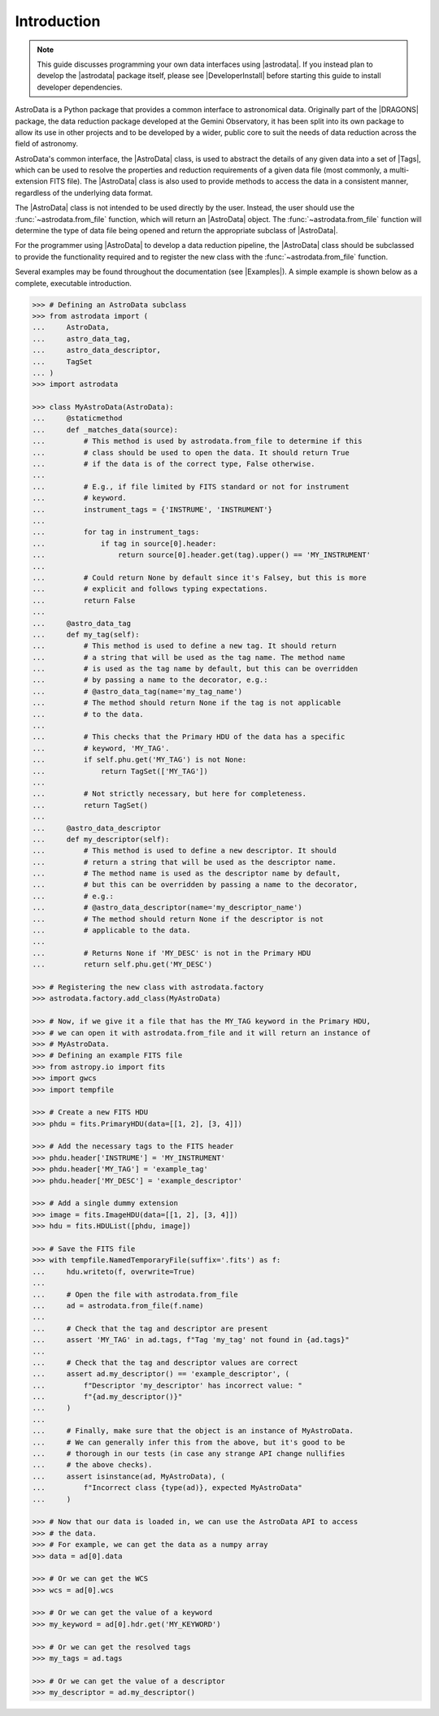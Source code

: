 .. intro.rst

.. _intro_progmanual:

************
Introduction
************


.. note::
    This guide discusses programming your own data interfaces using
    |astrodata|. If you instead plan to develop the |astrodata| package
    itself, please see |DeveloperInstall| before starting this guide to install
    developer dependencies.

AstroData is a Python package that provides a common interface to astronomical
data. Originally part of the |DRAGONS| package, the data reduction package
developed at the Gemini Observatory, it has been split into its own package to
allow its use in other projects and to be developed by a wider, public core to
suit the needs of data reduction across the field of astronomy.

AstroData's common interface, the |AstroData| class, is used to abstract the
details of any given data into a set of |Tags|, which can be used to resolve
the properties and reduction requirements of a given data file (most commonly,
a multi-extension FITS file). The |AstroData| class is also used to provide
methods to access the data in a consistent manner, regardless of the
underlying data format.

The |AstroData| class is not intended to be used directly by the user. Instead,
the user should use the :func:`~astrodata.from_file` function, which will return an
|AstroData| object. The :func:`~astrodata.from_file` function will determine the type of
data file being opened and return the appropriate subclass of |AstroData|.

For the programmer using |AstroData| to develop a data reduction pipeline, the
|AstroData| class should be subclassed to provide the functionality required
and to register the new class with the :func:`~astrodata.from_file` function.

Several examples may be found throughout the documentation (see |Examples|). A
simple example is shown below as a complete, executable introduction.

.. code-block:: python

    >>> # Defining an AstroData subclass
    >>> from astrodata import (
    ...     AstroData,
    ...     astro_data_tag,
    ...     astro_data_descriptor,
    ...     TagSet
    ... )
    >>> import astrodata

    >>> class MyAstroData(AstroData):
    ...     @staticmethod
    ...     def _matches_data(source):
    ...         # This method is used by astrodata.from_file to determine if this
    ...         # class should be used to open the data. It should return True
    ...         # if the data is of the correct type, False otherwise.
    ...
    ...         # E.g., if file limited by FITS standard or not for instrument
    ...         # keyword.
    ...         instrument_tags = {'INSTRUME', 'INSTRUMENT'}
    ...
    ...         for tag in instrument_tags:
    ...             if tag in source[0].header:
    ...                 return source[0].header.get(tag).upper() == 'MY_INSTRUMENT'
    ...
    ...         # Could return None by default since it's Falsey, but this is more
    ...         # explicit and follows typing expectations.
    ...         return False
    ...
    ...     @astro_data_tag
    ...     def my_tag(self):
    ...         # This method is used to define a new tag. It should return
    ...         # a string that will be used as the tag name. The method name
    ...         # is used as the tag name by default, but this can be overridden
    ...         # by passing a name to the decorator, e.g.:
    ...         # @astro_data_tag(name='my_tag_name')
    ...         # The method should return None if the tag is not applicable
    ...         # to the data.
    ...
    ...         # This checks that the Primary HDU of the data has a specific
    ...         # keyword, 'MY_TAG'.
    ...         if self.phu.get('MY_TAG') is not None:
    ...             return TagSet(['MY_TAG'])
    ...
    ...         # Not strictly necessary, but here for completeness.
    ...         return TagSet()
    ...
    ...     @astro_data_descriptor
    ...     def my_descriptor(self):
    ...         # This method is used to define a new descriptor. It should
    ...         # return a string that will be used as the descriptor name.
    ...         # The method name is used as the descriptor name by default,
    ...         # but this can be overridden by passing a name to the decorator,
    ...         # e.g.:
    ...         # @astro_data_descriptor(name='my_descriptor_name')
    ...         # The method should return None if the descriptor is not
    ...         # applicable to the data.
    ...
    ...         # Returns None if 'MY_DESC' is not in the Primary HDU
    ...         return self.phu.get('MY_DESC')

    >>> # Registering the new class with astrodata.factory
    >>> astrodata.factory.add_class(MyAstroData)

    >>> # Now, if we give it a file that has the MY_TAG keyword in the Primary HDU,
    >>> # we can open it with astrodata.from_file and it will return an instance of
    >>> # MyAstroData.
    >>> # Defining an example FITS file
    >>> from astropy.io import fits
    >>> import gwcs
    >>> import tempfile

    >>> # Create a new FITS HDU
    >>> phdu = fits.PrimaryHDU(data=[[1, 2], [3, 4]])

    >>> # Add the necessary tags to the FITS header
    >>> phdu.header['INSTRUME'] = 'MY_INSTRUMENT'
    >>> phdu.header['MY_TAG'] = 'example_tag'
    >>> phdu.header['MY_DESC'] = 'example_descriptor'

    >>> # Add a single dummy extension
    >>> image = fits.ImageHDU(data=[[1, 2], [3, 4]])
    >>> hdu = fits.HDUList([phdu, image])

    >>> # Save the FITS file
    >>> with tempfile.NamedTemporaryFile(suffix='.fits') as f:
    ...     hdu.writeto(f, overwrite=True)
    ...
    ...     # Open the file with astrodata.from_file
    ...     ad = astrodata.from_file(f.name)
    ...
    ...     # Check that the tag and descriptor are present
    ...     assert 'MY_TAG' in ad.tags, f"Tag 'my_tag' not found in {ad.tags}"
    ...
    ...     # Check that the tag and descriptor values are correct
    ...     assert ad.my_descriptor() == 'example_descriptor', (
    ...         f"Descriptor 'my_descriptor' has incorrect value: "
    ...         f"{ad.my_descriptor()}"
    ...     )
    ...
    ...     # Finally, make sure that the object is an instance of MyAstroData.
    ...     # We can generally infer this from the above, but it's good to be
    ...     # thorough in our tests (in case any strange API change nullifies
    ...     # the above checks).
    ...     assert isinstance(ad, MyAstroData), (
    ...         f"Incorrect class {type(ad)}, expected MyAstroData"
    ...     )

    >>> # Now that our data is loaded in, we can use the AstroData API to access
    >>> # the data.
    >>> # For example, we can get the data as a numpy array
    >>> data = ad[0].data

    >>> # Or we can get the WCS
    >>> wcs = ad[0].wcs

    >>> # Or we can get the value of a keyword
    >>> my_keyword = ad[0].hdr.get('MY_KEYWORD')

    >>> # Or we can get the resolved tags
    >>> my_tags = ad.tags

    >>> # Or we can get the value of a descriptor
    >>> my_descriptor = ad.my_descriptor()

..
    TODO: Need to move this to a "history" section or something. It's not the
    first thing that should be read by a programmer.

    *************************
    Precedents and Motivation
    *************************


    The Gemini Observatory has produced a number of tools for data processing.
    Historically this has translated into a number of IRAF\ [#IRAF]_ packages but
    the lack of long-term support for IRAF, coupled with the well-known
    difficulty in creating robust reduction pipelines within the IRAF
    environment, led to a decision
    to adopt Python as a programming tool and a new
    package was born: Gemini Python. Gemini Python provided tools to load and
    manipulate Gemini-produced multi-extension FITS\ [#FITS]_ (MEF) files,
    along with a pipeline that
    allowed the construction of reduction recipes. At the center of this package
    was the AstroData subpackage, which supported the abstraction of the FITS
    files.

    Gemini Python reached version 1.0.1, released during November 2014. In 2015
    the Science User Support Department (SUSD) was created at Gemini, which took on the
    responsibility of maintaining the software reduction tools, and started
    planning future steps. With improved oversight and time and thought, it became
    evident that the design of Gemini Python and, specially, of AstroData, made
    further development a daunting task.

    In 2016 a decision was reached to overhaul Gemini Python. While the
    principles behind AstroData were sound, the coding involved unnecessary
    layers of abstraction and eschewed features of the Python language in favor
    of its own implementation. Thus,
    |DRAGONS| was born, with a new, simplified (and backward *incompatible*)
    AstroData v2.0 (which we will refer to simply as AstroData)

    This manual documents both the high level design and some implementation
    details of AstroData, together with an explanation of how to extend the
    package to work for new environments.



    .. rubric:: Footnotes

    .. [#IRAF] http://iraf.net
    .. [#FITS] The `Flexible Image Transport System <https://fits.gsfc.nasa.gov/fits_standard.html>`_
    .. [#DRAGONS] The `Data Reduction for Astronomy from Gemini Observatory North and South <https://github.com/GeminiDRSoftware/DRAGONS>`_ package
